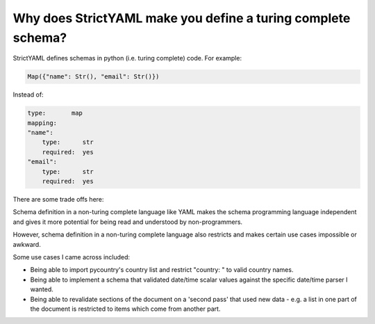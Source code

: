 Why does StrictYAML make you define a turing complete schema?
=============================================================

StrictYAML defines schemas in python (i.e. turing complete) code. For example:

.. code-block:: python

  Map({"name": Str(), "email": Str()})
  
Instead of:

.. code-block:: yaml

  type:       map
  mapping:
  "name":
      type:      str
      required:  yes
  "email":
      type:      str
      required:  yes

There are some trade offs here:

Schema definition in a non-turing complete language like YAML makes
the schema programming language independent and gives it more
potential for being read and understood by non-programmers.

However, schema definition in a non-turing complete language also
restricts and makes certain use cases impossible or awkward.

Some use cases I came across included:

* Being able to import pycountry's country list and restrict "country: " to valid country names.

* Being able to implement a schema that validated date/time scalar values against the specific date/time parser I wanted.

* Being able to revalidate sections of the document on a 'second pass' that used new data - e.g. a list in one part of the document is restricted to items which come from another part.

